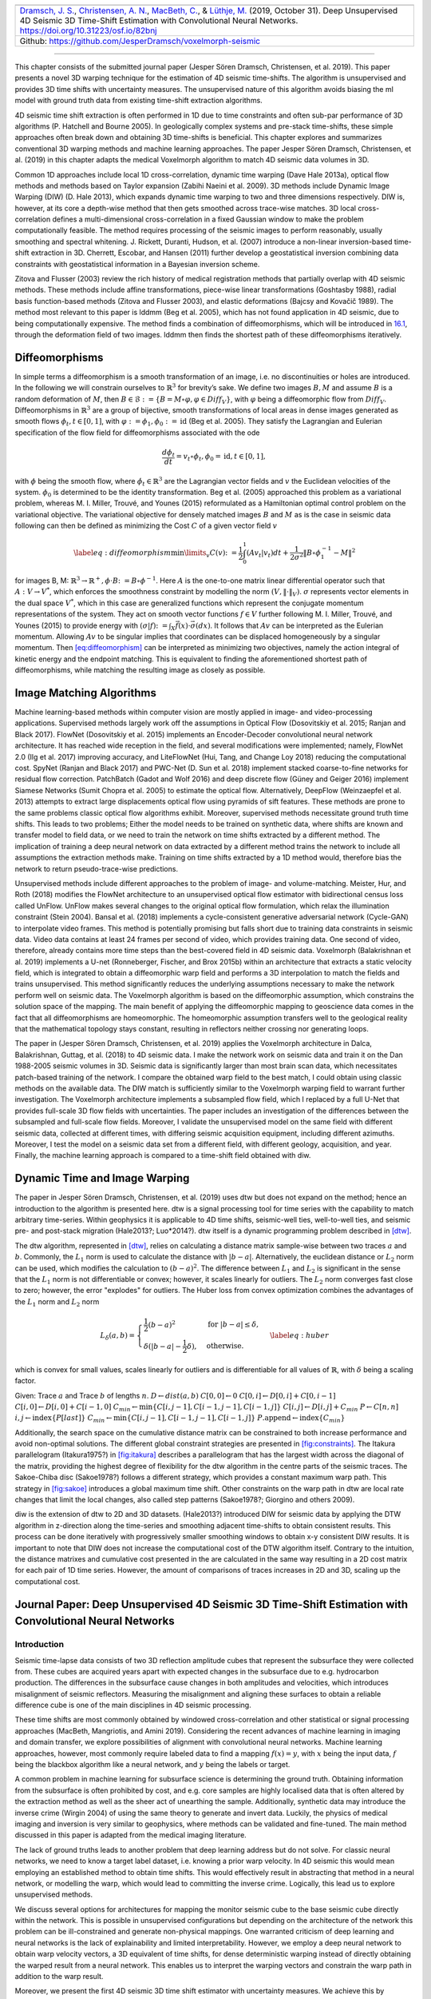 .. title: 3D Time Warping for 4D Data
.. slug: 3d-time-warping-for-4d-data
.. date: 2021-01-15 14:01:48 UTC
.. tags: 
.. category: 
.. link: 
.. description: 
.. type: text
.. has_math: yes
.. _sec:timeshift:


+-----------+-----------+------------------------------------------------+
| |image21| | |image22| | |image23|                                      |
+-----------+-----------+------------------------------------------------+
|   `Dramsch, J. S. <https://orcid.org/0000-0001-8273-905X>`__,          |
|   `Christensen, A. N. <https://orcid.org/0000-0002-3668-3128>`__,      |
|   `MacBeth, C. <https://orcid.org/0000-0001-8593-3456>`__, & `Lüthje,  |
|   M. <https://orcid.org/0000-0003-2715-1653>`__ (2019, October 31).    |
|   Deep Unsupervised 4D Seismic 3D Time-Shift Estimation with           |
|   Convolutional Neural Networks. https://doi.org/10.31223/osf.io/82bnj |
+------------------------------------------------------------------------+                         
| Github: https://github.com/JesperDramsch/voxelmorph-seismic            |
+------------------------------------------------------------------------+

-----------

This chapter consists of the submitted journal paper (Jesper Sören
Dramsch, Christensen, et al. 2019). This paper presents a novel 3D
warping technique for the estimation of 4D seismic time-shifts. The
algorithm is unsupervised and provides 3D time shifts with uncertainty
measures. The unsupervised nature of this algorithm avoids biasing the
ml model with ground truth data from existing time-shift extraction
algorithms.

4D seismic time shift extraction is often performed in 1D due to time
constraints and often sub-par performance of 3D algorithms (P. Hatchell
and Bourne 2005). In geologically complex systems and pre-stack
time-shifts, these simple approaches often break down and obtaining 3D
time-shifts is beneficial. This chapter explores and summarizes
conventional 3D warping methods and machine learning approaches. The
paper Jesper Sören Dramsch, Christensen, et al. (2019) in this chapter
adapts the medical Voxelmorph algorithm to match 4D seismic data volumes
in 3D.

Common 1D approaches include local 1D cross-correlation, dynamic time
warping (Dave Hale 2013a), optical flow methods and methods based on
Taylor expansion (Zabihi Naeini et al. 2009). 3D methods include Dynamic
Image Warping (DIW) (D. Hale 2013), which expands dynamic time warping
to two and three dimensions respectively. DIW is, however, at its core a
depth-wise method that then gets smoothed across trace-wise matches. 3D
local cross-correlation defines a multi-dimensional cross-correlation in
a fixed Gaussian window to make the problem computationally feasible.
The method requires processing of the seismic images to perform
reasonably, usually smoothing and spectral whitening. J. Rickett,
Duranti, Hudson, et al. (2007) introduce a non-linear inversion-based
time-shift extraction in 3D. Cherrett, Escobar, and Hansen (2011)
further develop a geostatistical inversion combining data constraints
with geostatistical information in a Bayesian inversion scheme.

Zitova and Flusser (2003) review the rich history of medical
registration methods that partially overlap with 4D seismic methods.
These methods include affine transformations, piece-wise linear
transformations (Goshtasby 1988), radial basis function-based methods
(Zitova and Flusser 2003), and elastic deformations (Bajcsy and Kovačič
1989). The method most relevant to this paper is lddmm (Beg et al.
2005), which has not found application in 4D seismic, due to being
computationally expensive. The method finds a combination of
diffeomorphisms, which will be introduced in
`16.1 <#sec:diffeomorphisms>`__, through the deformation field of two
images. lddmm then finds the shortest path of these diffeomorphisms
iteratively.

.. _sec:diffeomorphisms:

Diffeomorphisms
---------------

In simple terms a diffeomorphism is a smooth transformation of an image,
i.e. no discontinuities or holes are introduced. In the following we
will constrain ourselves to :math:`\mathbb{R}^3` for brevity’s sake. We
define two images :math:`B, M` and assume :math:`B` is a random
deformation of :math:`M`, then
:math:`B \in \mathcal {B} := \{ B=M \circ \varphi, \varphi \in {Diff}_V \}`,
with :math:`\varphi` being a diffeomorphic flow from :math:`{Diff}_V`.
Diffeomorphisms in :math:`\mathbb{R}^3` are a group of bijective, smooth
transformations of local areas in dense images generated as smooth flows
:math:`\phi_t, t \in [0,1]`, with
:math:`\varphi := \phi_1, \phi_0 := \text{id}` (Beg et al. 2005). They
satisfy the Lagrangian and Eulerian specification of the flow field for
diffeomorphisms associated with the ode

.. math:: \frac{d\phi_t}{dt} = v_t \circ \phi_t, \phi_0 = \text{id}, t \in [0, 1],

with :math:`\phi` being the smooth flow, where
:math:`\dot{\phi}_t \in \mathbb{R}^3` are the Lagrangian vector fields
and :math:`v` the Euclidean velocities of the system. :math:`\phi_0` is
determined to be the identity transformation. Beg et al. (2005)
approached this problem as a variational problem, whereas M. I. Miller,
Trouvé, and Younes (2015) reformulated as a Hamiltonian optimal control
problem on the variational objective. The variational objective for
densely matched images :math:`B` and :math:`M` as is the case in seismic
data following can then be defined as minimizing the Cost :math:`C` of a
given vector field :math:`v`

.. math::

   \label{eq:diffeomorphism}
       \min\limits_v C(v) \colon= \frac{1}{2} \int_0^1 (A v_t | v_t) dt + \frac{1}{2\sigma^2} \Vert B\circ \phi_1^{-1}-M\Vert^2

for images B, M:
:math:`\mathbb{R}^3 \rightarrow  \mathbb{R}^+, \phi\cdot B \colon=B\circ\phi^{-1}`.
Here :math:`A` is the one-to-one matrix linear differential operator
such that :math:`A: V \rightarrow V^*`, which enforces the smoothness
constraint by modelling the norm :math:`(V, \Vert\cdot\Vert_V)`.
:math:`\sigma` represents vector elements in the dual space :math:`V^*`,
which in this case are generalized functions which represent the
conjugate momentum representations of the system. They act on smooth
vector functions :math:`f \in V` further following M. I. Miller, Trouvé,
and Younes (2015) to provide energy with
:math:`(\sigma | f) \colon= \int_X\vec{f}(x)\cdot\vec{\sigma}(dx)`. It
follows that :math:`A v` can be interpreted as the Eulerian momentum.
Allowing :math:`A v` to be singular implies that coordinates can be
displaced homogeneously by a singular momentum. Then
`[eq:diffeomorphism] <#eq:diffeomorphism>`__ can be interpreted as
minimizing two objectives, namely the action integral of kinetic energy
and the endpoint matching. This is equivalent to finding the
aforementioned shortest path of diffeomorphisms, while matching the
resulting image as closely as possible.

Image Matching Algorithms
-------------------------

Machine learning-based methods within computer vision are mostly applied
in image- and video-processing applications. Supervised methods largely
work off the assumptions in Optical Flow (Dosovitskiy et al. 2015;
Ranjan and Black 2017). FlowNet (Dosovitskiy et al. 2015) implements an
Encoder-Decoder convolutional neural network architecture. It has reached wide reception in the
field, and several modifications were implemented; namely, FlowNet 2.0
(Ilg et al. 2017) improving accuracy, and LiteFlowNet (Hui, Tang, and
Change Loy 2018) reducing the computational cost. SpyNet (Ranjan and
Black 2017) and PWC-Net (D. Sun et al. 2018) implement stacked
coarse-to-fine networks for residual flow correction. PatchBatch (Gadot
and Wolf 2016) and deep discrete flow (Güney and Geiger 2016) implement
Siamese Networks (Sumit Chopra et al. 2005) to estimate the optical
flow. Alternatively, DeepFlow (Weinzaepfel et al. 2013) attempts to
extract large displacements optical flow using pyramids of sift
features. These methods are prone to the same problems classic optical
flow algorithms exhibit. Moreover, supervised methods necessitate ground
truth time shifts. This leads to two problems; Either the model needs to
be trained on synthetic data, where shifts are known and transfer model
to field data, or we need to train the network on time shifts extracted
by a different method. The implication of training a deep neural network
on data extracted by a different method trains the network to include
all assumptions the extraction methods make. Training on time shifts
extracted by a 1D method would, therefore bias the network to return
pseudo-trace-wise predictions.

Unsupervised methods include different approaches to the problem of
image- and volume-matching. Meister, Hur, and Roth (2018) modifies the
FlowNet architecture to an unsupervised optical flow estimator with
bidirectional census loss called UnFlow. UnFlow makes several changes to
the original optical flow formulation, which relax the illumination
constraint (Stein 2004). Bansal et al. (2018) implements a
cycle-consistent generative adversarial network (Cycle-GAN) to
interpolate video frames. This method is potentially promising but falls
short due to training data constraints in seismic data. Video data
contains at least 24 frames per second of video, which provides training
data. One second of video, therefore, already contains more time steps
than the best-covered field in 4D seismic data. Voxelmorph (Balakrishnan
et al. 2019) implements a U-net (Ronneberger, Fischer, and Brox 2015b)
within an architecture that extracts a static velocity field, which is
integrated to obtain a diffeomorphic warp field and performs a 3D
interpolation to match the fields and trains unsupervised. This method
significantly reduces the underlying assumptions necessary to make the
network perform well on seismic data. The Voxelmorph algorithm is based
on the diffeomorphic assumption, which constrains the solution space of
the mapping. The main benefit of applying the diffeomorphic mapping to
geoscience data comes in the fact that all diffeomorphisms are
homeomorphic. The homeomorphic assumption transfers well to the
geological reality that the mathematical topology stays constant,
resulting in reflectors neither crossing nor generating loops.

The paper in (Jesper Sören Dramsch, Christensen, et al. 2019) applies
the Voxelmorph architecture in Dalca, Balakrishnan, Guttag, et al.
(2018) to 4D seismic data. I make the network work on seismic data and
train it on the Dan 1988-2005 seismic volumes in 3D. Seismic data is
significantly larger than most brain scan data, which necessitates
patch-based training of the network. I compare the obtained warp field
to the best match, I could obtain using classic methods on the available
data. The DIW match is sufficiently similar to the Voxelmorph warping
field to warrant further investigation. The Voxelmorph architecture
implements a subsampled flow field, which I replaced by a full U-Net
that provides full-scale 3D flow fields with uncertainties. The paper
includes an investigation of the differences between the subsampled and
full-scale flow fields. Moreover, I validate the unsupervised model on
the same field with different seismic data, collected at different
times, with differing seismic acquisition equipment, including different
azimuths. Moreover, I test the model on a seismic data set from a
different field, with different geology, acquisition, and year. Finally,
the machine learning approach is compared to a time-shift field obtained with diw.

Dynamic Time and Image Warping
------------------------------

The paper in Jesper Sören Dramsch, Christensen, et al. (2019) uses dtw
but does not expand on the method; hence an introduction to the
algorithm is presented here. dtw is a signal processing tool for time
series with the capability to match arbitrary time-series. Within
geophysics it is applicable to 4D time shifts, seismic-well ties,
well-to-well ties, and seismic pre- and post-stack migration (Hale2013?;
Luo*2014?). dtw itself is a dynamic programming problem described in
`[dtw] <#dtw>`__.

 

The dtw algorithm, represented in `[dtw] <#dtw>`__, relies on
calculating a distance matrix sample-wise between two traces :math:`a`
and :math:`b`. Commonly, the :math:`L_1` norm is used to calculate the
distance with :math:`|b-a|`. Alternatively, the euclidean distance or
:math:`L_2` norm can be used, which modifies the calculation to
:math:`(b-a)^2`. The difference between :math:`L_1` and :math:`L_2` is
significant in the sense that the :math:`L_1` norm is not differentiable
or convex; however, it scales linearly for outliers. The :math:`L_2`
norm converges fast close to zero; however, the error "explodes" for
outliers. The Huber loss from convex optimization combines the
advantages of the :math:`L_1` norm and :math:`L_2` norm

.. math::

   L_\delta (a, b) = 
   \begin{cases}
    \frac{1}{2} (b-a)^2 & \text{for } |b-a| \le \delta, \\
    \delta (|b-a| - \frac{1}{2} \delta), & \text{otherwise.}
   \end{cases}
   \label{eq:huber}

which is convex for small values, scales linearly for outliers and is
differentiable for all values of :math:`\mathbb{R}`, with :math:`\delta`
being a scaling factor.

Given: Trace :math:`a` and Trace :math:`b` of lengths :math:`n`.
:math:`D \gets dist(a,b)` :math:`C[0,0] \gets 0`
:math:`C[0,i] \gets D[0,i] + C[0,i-1]`
:math:`C[i,0] \gets D[i,0] + C[i-1,0]`
:math:`C_{min} \gets \textbf{min} \{C[i,j-1], C[i-1,j-1], C[i-1,j]\}`
:math:`C[i,j] \gets D[i,j] + C_{min}` :math:`P \gets C[n,n]`
:math:`i, j \gets \textbf{index} \{ P[last] \}`
:math:`C_{min} \gets \textbf{min} \{C[i,j-1], C[i-1,j-1], C[i-1,j]\}`
:math:`P.\textbf{append} \gets \textbf{index} \{ C_{min} \}`

Additionally, the search space on the cumulative distance matrix can be
constrained to both increase performance and avoid non-optimal
solutions. The different global constraint strategies are presented in
`[fig:constraints] <#fig:constraints>`__. The Itakura parallelogram
(Itakura1975?) in `[fig:itakura] <#fig:itakura>`__ describes a
parallelogram that has the largest width across the diagonal of the
matrix, providing the highest degree of flexibility for the dtw
algorithm in the centre parts of the seismic traces. The Sakoe-Chiba
disc (Sakoe1978?) follows a different strategy, which provides a
constant maximum warp path. This strategy in
`[fig:sakoe] <#fig:sakoe>`__ introduces a global maximum time shift.
Other constraints on the warp path in dtw are local rate changes that
limit the local changes, also called step patterns (Sakoe1978?; Giorgino
and others 2009).

diw is the extension of dtw to 2D and 3D datasets. (Hale2013?)
introduced DIW for seismic data by applying the DTW algorithm in
z-direction along the time-series and smoothing adjacent time-shifts to
obtain consistent results. This process can be done iteratively with
progressively smaller smoothing windows to obtain x-y consistent DIW
results. It is important to note that DIW does not increase the
computational cost of the DTW algorithm itself. Contrary to the
intuition, the distance matrixes and cumulative cost presented in the
are calculated in the same way resulting in a 2D cost matrix for each
pair of 1D time series. However, the amount of comparisons of traces
increases in 2D and 3D, scaling up the computational cost.

Journal Paper: Deep Unsupervised 4D Seismic 3D Time-Shift Estimation with Convolutional Neural Networks
-------------------------------------------------------------------------------------------------------

.. _introduction-5:

Introduction
~~~~~~~~~~~~

Seismic time-lapse data consists of two 3D reflection amplitude cubes
that represent the subsurface they were collected from. These cubes are
acquired years apart with expected changes in the subsurface due to
e.g. hydrocarbon production. The differences in the subsurface cause
changes in both amplitudes and velocities, which introduces misalignment
of seismic reflectors. Measuring the misalignment and aligning these
surfaces to obtain a reliable difference cube is one of the main
disciplines in 4D seismic processing.

These time shifts are most commonly obtained by windowed
cross-correlation and other statistical or signal processing approaches
(MacBeth, Mangriotis, and Amini 2019). Considering the recent advances
of machine learning in imaging and domain transfer, we explore
possibilities of alignment with convolutional neural networks. Machine
learning approaches, however, most commonly require labeled data to find
a mapping :math:`f(x) = y`, with :math:`x` being the input data,
:math:`f` being the blackbox algorithm like a neural network, and
:math:`y` being the labels or target.

A common problem in machine learning for subsurface science is
determining the ground truth. Obtaining information from the subsurface
is often prohibited by cost, and e.g. core samples are highly localised
data that is often altered by the extraction method as well as the sheer
act of unearthing the sample. Additionally, synthetic data may introduce
the inverse crime (Wirgin 2004) of using the same theory to generate and
invert data. Luckily, the physics of medical imaging and inversion is
very similar to geophysics, where methods can be validated and
fine-tuned. The main method discussed in this paper is adapted from the
medical imaging literature.

The lack of ground truths leads to another problem that deep learning
address but do not solve. For classic neural networks, we need to know a
target label dataset, i.e. knowing a prior warp velocity. In 4D seismic
this would mean employing an established method to obtain time shifts.
This would effectively result in abstracting that method in a neural
network, or modelling the warp, which would lead to committing the
inverse crime. Logically, this lead us to explore unsupervised methods.

We discuss several options for architectures for mapping the monitor
seismic cube to the base seismic cube directly within the network. This
is possible in unsupervised configurations but depending on the
architecture of the network this problem can be ill-constrained and
generate non-physical mappings. One warranted criticism of deep learning
and neural networks is the lack of explainability and limited
interpretability. However, we employ a deep neural network to obtain
warp velocity vectors, a 3D equivalent of time shifts, for dense
deterministic warping instead of directly obtaining the warped result
from a neural network. This enables us to interpret the warping vectors
and constrain the warp path in addition to the warp result.

Moreover, we present the first 4D seismic 3D time shift estimator with
uncertainty measures. We achieve this by implementing a variational
layer that samples from a Gaussian with the reparametrization trick
(Durk P. Kingma, Salimans, and Welling 2015). Therefore, we can
counteract some of the influence of noise on the performance of the
network.

Theory
~~~~~~

Extracting time shifts from 4D seismic data is most commonly done
trace-wise (1D), which limits the problem to depth. This provides
sufficient results for simple problems. However, geologically complex
systems and pre-stack time shifts benefit from obtaining 3D time-shifts.
We discuss classical 3D time-shift extraction methods, we then go on to
discuss relevant deep learning methods. These methods extract
time-shifts with different constraints which we explore. For brevity we
present the results of the best method to date, developed for the
medical domain: VoxelMorph (Balakrishnan et al. 2019).

The goal of both conventional and machine learning methods is to obtain
a warp velocity field :math:`\textbf{u}(x,y,z)` that ideally aligns two
3D cubes :math:`B` and :math:`M` within given constraints. That means a
sample :math:`m[x,y,z]` will be aligned by adjusting
:math:`m[x+u_x,y+u_y,z+u_z]`. In image processing this is considered
"dense alignment" or "dense warping", hence we need a dense vector field
to align each sample in the base and the monitor cube. Generally,
:math:`\textbf{u}(x,y,z) \in \mathbb{R}^3`, which implies interpolation
to obtain the warped result.

Conventional Methods
^^^^^^^^^^^^^^^^^^^^

Most conventional methods in 4D seismic warping focus on 1D methods (P.
Hatchell and Bourne 2005), which include local 1D cross-correlation,
dynamic time warping (Dave Hale 2013a), optical flow methods and methods
based on Taylor expansion (Zabihi Naeini et al. 2009). We do not cover
these methods in detail, but focus on the limited applications of 3D
methods in 4D seismic warping.

Local 3D Cross Correlation
''''''''''''''''''''''''''

Hall et al (S. A. Hall et al. 2005) introduced local 3D
cross-correlation as a method for surface-based image alignment. The
horizon-based nodal cross-correlation results were then linearly
interpolated to full cubes. Hale et al (Dave Hale 2006) extended this
method to full seismic cubes by calculating the multi-dimensional
cross-correlation windowed by a Gaussian with a specified radius. The
correlation results are normalized to avoid spurious correlations by
amplitude fluctuations and high-amplitude events. Subsequently the
cross-correlation result is searched for peaks using the following
triple sum:

.. math:: c[u_x,u_y,u_z] = \sum^\infty_{x,y,z = -\infty}  b[x, y, z] \cdot m[x + u_x, y + u_y, z + u_z],

with :math:`c` being the cross-correlation lag. The computational
complexity of this method is :math:`\mathcal{O}(N_s \times N_l)` with
:math:`N_s` being the total number of samples and :math:`N_l` being the
total number of lags.

Stabilization of the results of 3D cross-correlation is obtained by
applying spectral whitening of the signals and smoothing the images with
a Gaussian filter without increasing the computational complexity
despite the windowing function (Dave Hale 2006).

Inversion-based methods
'''''''''''''''''''''''

Rickett et al (J. Rickett, Duranti, Hudson, et al. 2007) describe a
non-linear inversion approach, with the objective function being

.. math:: \mathbb{E} = | \textbf{d} - f(\textbf{m})|^2 + | \nabla_x(\textbf{m)}|^2 + | \nabla_y(\textbf{m)}|^2 + | \nabla_z^2(\textbf{m)}|^2

with **m** being the model vector, **d** being the data vector. The
non-linear inversion is constrained by applying the first-derivative to
the spatial dimensions z, y and Laplacian in z to obtain a smooth
solution. Cherrett et al(Cherrett, Escobar, and Hansen 2011) implement a
geostatistical joint inversion that uses the geostatistical information
combined with data constraints as a prior in a Bayesian inversion
scheme.

.. math:: P(x | geostats, data) \propto \exp\left( - ( \mathbf{x} - \boldsymbol{\mu})^\text{T}  \mathbf{C}^{-1} (\mathbf{x} - \boldsymbol{\mu}) / 2  \right)

with :math:`\mathbf{C}` being the posterior covariance matrix,
:math:`\mathbf{x}` the sample mean vector and :math:`\boldsymbol{\mu}`
being the posterior mean vector.

Medical Imaging
'''''''''''''''

According to (Zitova and Flusser 2003), the rich history of medical
image registration consists of four main steps, being feature detection,
feature matching, transform model estimation, and image resampling and
transformation. Within the scope of this paper, transform model
estimation is the main interest, which defines a mapping function from
the base image to the moving image. The transformation models fall into
several general categories. Global Mapping Models define a global
transformation of the entire image, which is unsuitable to this
application of 4D seismic. Local mapping models have been shown to
outperform global methods (Zitova and Flusser 2003) and include
piecewise mappings and weighted least squares (Goshtasby 1988).
Alternatively, transforming the moving image through radial basis
functions and matching a globally linear model matches images with
significant local distortion (Zitova and Flusser 2003). Finally, elastic
matching presents a non-rigid registration method (Bajcsy and Kovačič
1989) that finds an optimal matching between images according to
intensity values and boundary conditions such as smoothness and
stiffness of the matching vectors (Klein et al. 2009). Diffeomorphic
mapping is not explicitly outlined in (Zitova and Flusser 2003), but
particularly relevant to this paper. In (G. E. Christensen, Rabbitt, and
Miller 1994) large deformation flows were put forth that greedily find a
parth through diffeomorphic transformations. Diffeomorphisms have gained
great attention in the medical field, particularly with large
deformation diffeomorphic metric mapping (LDDMM) (Beg et al. 2005). This
method iteratively finds the shortest path through small diffeomorphisms
and is computationally expensive, which is a possible explanation that
they have not found greater use in geophysics, due to larger datasets.

Machine Learning Methods
^^^^^^^^^^^^^^^^^^^^^^^^

The machine learning methods discussed in this section are imaging
based, and therefore rely on recent advances of convolutional neural
networks (CNN) in deep learning. We discuss different approaches that
include supervised and unsupervised / self-supervised methods. These
methods are all based on convolutional neural networks (CNNs).

.. figure:: ../images/real.png
  :alt: Schematic convolutional neural network. The input layer
   (yellow) is convolved with a :math:`3\times3` filter that results in
   a spatially subsampled subsequent layer that contains the filter
   responses. This second layer is again convolved with a
   :math:`3\times3` filter to obtain the next layer. Subsampling is
   achieved by strided convolutions or pooling.
  :name: 3d:fig:cnn

  Schematic convolutional neural network. The input layer (yellow) is
  convolved with a :math:`3\times3` filter that results in a spatially
  subsampled subsequent layer that contains the filter responses. This
  second layer is again convolved with a :math:`3\times3` filter to
  obtain the next layer. Subsampling is achieved by strided
  convolutions or pooling.

CNNs are a type of neural network that is particularly suited to imaging
approaches. They learn arbitrary data-dependent filters that are
optimized based on the chosen objective via gradient descent. These
filters can operate on real images, medical images, or seismic data
alike. The convolutional filter benefits from weight sharing, making the
operation efficient and particularly suited to GPUs or specialized
hardware. In Figure `16.1 <#3d:fig:cnn>`__ we show a schematic image,
that is convolved with moving 3x3 filters repeatedly to obtain a
spatially downsampled representation. These convolutional layers in
neural networks can be arranged in different architectures that we
explore in the following analysis of prior methods in image alignment.

Supervised convolutional neural networks
'''''''''''''''

Supervised end-to-end convolutional neural networks rely on reliable ground truth, including the
time shifts being available. Training a supervised machine learning
system requires both a data vector :math:`x` and a target vector
:math:`y` to train the blackbox system :math:`f(x) \Rightarrow y`. This
means that we have to provide extracted time-shifts from other methods,
which implicitly introduce assumptions from that method into the
supervised model. Alternatively, expensive synthetic models would be
required.

The supervised methods are largely based on Optical Flow methods
(Dosovitskiy et al. 2015; Ranjan and Black 2017). The FlowNet
(Dosovitskiy et al. 2015) architecture is based on an Encoder-Decoder
CNN architecture. Particularly, FlowNet has reached wide reception and
several modifications were implemented, namely FlowNet 2.0 (Ilg et al.
2017) improving accuracy, and LiteFlowNet (Hui, Tang, and Change Loy
2018) reducing computational cost. SpyNet (Ranjan and Black 2017) and
PWC-Net (D. Sun et al. 2018) implement stacked coarse-to-fine networks
for residual flow correction. PatchBatch (Gadot and Wolf 2016) and deep
discrete flow (Güney and Geiger 2016) implement Siamese Networks (Sumit
Chopra et al. 2005) to estimate optical flow. Alternatively, DeepFlow
(Weinzaepfel et al. 2013) attempts to extract large displacements
optical flow using pyramids of SIFT features. These methods introduce
varying types of network architectures, optimizations, and losses that
attempt to solve the optical flow problem in computer vision.

Unsupervised convolutional neural networks
'''''''''''''''''

Unsupervised or self-supervised convolutional neural networks only rely on the data, relaxing the
necessity for ground truth time shifts. In (Meister, Hur, and Roth 2018)
the FlowNet architecture is reformulated into an unsupervised optical
flow estimator with bidirectional census loss called UnFlow. The UnFlow
network relies on the smooth estimation of the forward and backward
loss, then adds a consistency loss between the forward and backward loss
and finally warps the monitor to the base image to obtain the final data
loss. Optical flow has historically underperformed on seismic data, due
to both smoothness and illumination constraints. However, UnFlow
replaces the commonly used illumination loss by a ternary census loss
(Zabih and Woodfill 1994) with the :math:`\epsilon`-modification by
(Stein 2004). While this bears possible promise for seismic data, UnFlow
implements 2D losses as opposed to a 3D implementation that we focus on.

Cycle-consistent Generative Adversarial Networks
''''''''''''''''''''''''''''''''''''''''''''''''

Cycle-GANs are a unsupervised implementation of Generative Adversarial
Networks that are known for domain adaptation (J.-Y. Zhu et al. 2017).
These implement two GAN networks that perform a forward and backward
operation that implements a cycle-consistent loss in addition to the GAN
loss. The warping problem can be reformulated as a domain adaptation
problem. This implements two Generator networks :math:`F` and :math:`G`
and the according discriminators :math:`D_X` and :math:`D_Y`. These
perform a mapping :math:`G: X \rightarrow Y` and
:math:`F: Y \rightarrow X`, trained via the GAN discrimination. The
cycle-consistency implements
:math:`x \rightarrow G(x) \rightarrow F(G(x)) \approx x` with the
backwards cycle-consistency being
:math:`y \rightarrow F(y) \rightarrow G(F(y)) \approx y`.

Cycle-GANs such as pix2pix (Isola et al. 2017) separate image data into
a content vector and a texture vector, which could bear promise in the
seismic domain, adapting a wavelet vector and an interval vector (Lukas
Mosser, Kimman, Dramsch, Purves, De la Fuente Briceño, et al. 2018).
However, the confounding of imaging effects, changing underlying
geology, changing acquisition, etc makes the separation non-unique.
Moreover, extracting the time shift information and conditioning in the
GAN is a very complex problem. The Recycle-GAN (Bansal et al. 2018)
addresses temporal continuity in videos, this is however hard to
transfer to seismic data, considering the low number of time-steps in a
4D seismic survey as opposed to videos. Furthermore, the lack of
interpretability of GANs at the point of writing, prohibits GANs from
replacing many physics-based approaches, like the extraction of
time-shifts.

.. _method-2:

Method
~~~~~~

.. image:: figures/Voxelmorph_Full.png
   :alt: image

The Voxelmorph (Balakrishnan et al. 2019) implements a U-net
(Ronneberger, Fischer, and Brox 2015b) architecture to obtain a dense
warp velocity field and subsequently warps the monitor volume to match
the base volume. This minimizes assumptions that have to be satisfied
for applying optical flow-based methods. Additionally, the Voxelmorph
architecture was specifically developed on medical data. Here we use an
advancement of Voxelmorph that includes a variational layer, which
introduced uncertainty to the static velocity estimation, developed in
(Dalca, Balakrishnan, Guttag, et al. 2018). Medical data often has fewer
samples, like seismic data, as opposed to popular video datasets, which
FlowNet and derivative architectures are geared towards application of
popular video datasets. A U-net architecture is particularly suited for
segmentation tasks and transformations with smaller than usual amounts
of data, considering it was introduced on a small biomedical dataset.
The short-cut concatenation between the input and output layers
stabilizes training and avoids the vanishing gradient problem. It is
particularly suited to stable training in this image matching
architecture. In Figure `[3d:fig:voxelmorph] <#3d:fig:voxelmorph>`__ the
U-Net is the left-most stack of layers, aranged in an hourglass
architecture with shortcuts. These feed into a variational layer
:math:`\mathcal{N(\mu,\sigma)}`, the variational layer is sampled with
the reparametrization trick, due to the sampler not being differentiable
(Durk P. Kingma, Salimans, and Welling 2015). The resulting differential
flow is integrated using the VecInt layer, which uses Scaling and
Squaring (Higham 2005). Subsequently, the data is passed into a spatial
transformation layer. This layer transforms the monitor cube according
to the warp velocity field obtained from the integrated sampler. The
result is used to calculate the data loss between the warped image and
the base cube.

More formally, we define two 3D images :math:`\bm{b, m}` being the base
and monitor seismic respectively. We try to find a deformation field
:math:`\phi` parameterized by the latent variable :math:`z` such that
:math:`\phi_z: \mathbb{R}^3 \rightarrow \mathbb{R}^3`. The deformation
field itself is defined by this ordinary differential equation (ODE)
according to (Balakrishnan et al. 2019):

.. math:: \frac{\partial\phi^{(t)}}{\partial t} = v(\phi^{(t)}),

where :math:`t` is time, :math:`v` is the stationary velocity and the
following holds true :math:`\phi^{(0)} = \bm{I}`. The integration of
:math:`v` over :math:`t=[0,1]` provides :math:`\phi^{(1)}`. This
integration represents and implements the one-parameter diffeomorphism
in this network architecture. The variational Voxelmorph formulation
assumes an approximate posterior probability
:math:`q_\psi(z|\bm{b};\bm{m})`, with :math:`\psi` representing the
parameterization. This posterior is modeled as a multivariate normal
distribution with the covariance :math:`\Sigma_{z|m,b}` being diagonal:

.. math:: q_\psi(z|\bm{b};\bm{m}) = \mathcal{N}(z,\bm{\mu}_{z|m,b}, \Sigma_{z|m,b}),

the effects of this assumption are explored in (Dalca, Balakrishnan,
Guttag, et al. 2018).

The approximate posterior probability :math:`q_\psi` is used to obtain
the variational lower bound of the model evidence by minimizing the
Kullback-Leibler (KL) divergence with :math:`p(z|\bm{b};\bm{m})` being
the intractable posterior probability. Following the full derivation in
(Dalca, Balakrishnan, Guttag, et al. 2018), considering the sampling of
:math:`z_k \sim q_\psi(z|\bm{b},\bm{m})` for each image pair
:math:`(\bm{b},\bm{m})`, we compute :math:`\bm{m}\circ\phi_{z_k}` the
warped image we obtain the loss:

.. math::

   \begin{split}
       \mathcal{L}(\psi; \bm{b}, \bm{m}) & = - \mathbf{E}_q [\log p(\bm{b}|z;\bm{m})] \\
       & \hspace{4mm} + \mathbf{KL} [q_\psi(z|\bm{b};\bm{m}) || p_\psi(z|\bm{b};\bm{m})]\\
       & \hspace{4mm} + \text{const}\\
       & = \frac{1}{2\sigma^2K} \sum_k || \bm{b} - \bm{m} \circ \phi_{z_k} ||^2 \\
       & \hspace{4mm} + \frac{1}{2} [\mathbf{tr}(\lambda\bm{D}\Sigma_{z|x;y}) - \log \Sigma_{z|x;y}) \\
       & \hspace{12mm} + \bm{\mu}^T_{z|m,b}\bm{\Lambda}_z\bm{\mu}_{z|m,b}] + \text{const},
   \end{split}

where :math:`\Lambda_z` is a precision matrix, enforcing smoothness by
the relationship :math:`\Sigma_z^{-1} = \Lambda_z = \lambda \bm{L}`,
:math:`\lambda` controlling the scale of the velocity field.
Furthermore, following (Dalca, Balakrishnan, Guttag, et al. 2018)
:math:`\bm{L} = \bm{D} - \bm{A}` is the Laplacian of a neighbourhood
graph over the voxel grid, where :math:`\bm{D}` is the graph degree
matrix, and :math:`A` defining the voxel neighbourhood. :math:`K`
signifies the number of samples. We can express :math:`\bm{\mu}_{z|m,b}`
and :math:`\Sigma_{z|m,b}` as variational layers in a neural network and
sample from the distributions of these layers. Given the diagonal
constraint on :math:`\Sigma`, we define the variational layer as the
according standard deviation :math:`\sigma` of the corresponding
dimension. Therefore, we sample
:math:`\mathcal{X} \sim \mathcal{N}(\mu, \sigma^2)` using the
reparameterization trick first implemented in variational auto-encoders
(Diederik P. Kingma and Welling 2013). The reparameterization trick
defines a differentiable estimator for the variational lower bound,
replacing the stoachastic, non-differentiable and therefore untrainable,
sampler.

Defining the architecture and losses as presented in (Dalca,
Balakrishnan, Guttag, et al. 2018), ensures several benefits. The
registration of two images is domain-agnostic, which enables us to apply
the medical algorithm to seismic data. The warp field is diffeomorphic,
which ensures physically viable, topology-preserving warp velocity
fields. Moreover, this method implements a variational formulation based
on the covariance of the flow field. 3D warping with uncertainty measure
has not been used in seismic data before.

The network is implemented using Tensorflow (Abadi et al. 2015a) and
Keras (Chollet and others 2015a). Our implementation is based on the
original code in the Voxelmorph package (Dalca, Balakrishnan, Fischl, et
al. 2018).

Experimental Results and Discussion
~~~~~~~~~~~~~~~~~~~~~~~~~~~~~~~~~~~

Experimental Setup
^^^^^^^^^^^^^^^^^^

The experimental setup for this paper is based on a variation of the
modified Voxelmorph (Balakrishnan et al. 2019) formulation. We extended
the network to accept patches of data, because our seismic cubes are
generally larger than the medical brain scans and therefore exceed the
memory limits of our GPUs. Moreover, Voxelmorph in its original
formulation provides sub-sampled flow fields, this is due to
computational constraints. We decided to modify the network to provide
full-scale flow fields, despite the computational cost. This enables
direct interpretation of the warp field, which is common in 4D seismic
analysis. However, we do provide an analysis in
Section `16.4.4.2.4 <#sec:subsample>`__ of the sub-sampled flow-field
interpolated to full scale, in the way it would be passed to the Spatial
Transformer layer.

The code is made available in (Jesper Soeren Dramsch 2020c). The model
is trained with the Adam optimizer (Diederik P. Kingma and Ba 2014) with
a learning rate of :math:`0.001` and weight decays :math:`\beta_1 = 0.9`
and :math:`beta_2 = 0.999`. We train the model for 350 epochs to account
for experimentation and time. We set the regularization parameter
:math:`\lambda = 10` and the image noise parameter :math:`\sigma = 0.02`
in accordance with the authors of (Dalca, Balakrishnan, Guttag, et al.
2018). We adjust the batch-size to the maximum on our architecture,
which was 16 and purely manually tuned to the maximum possible. The KL
divergence and MSE loss are unweighted in the total loss.

The network definition for the subsampled flow field differs from the
definition in Figure `[3d:fig:voxelmorph] <#3d:fig:voxelmorph>`__ that
the last upsampling and convolution layer in the Unet, including the
skip connection, right before the variational layers
:math:`(\mu, \sigma)` is omitted. That leaves the flow field at a
subsampled map by a factor of two. Computationally, this lowers the cost
on the Integration operation before resampling for the Spatial
Transformer.

.. figure:: ../images/miccai_loss.png
  :alt: Training Losses over time with the KL-divergence at the
   sampling layer, the data loss calculated by MSE, and the combined
   total loss.
  :name: 3d:fig:loss

  Training Losses over time with the KL-divergence at the sampling layer, the data loss calculated by MSE, and the combined total loss.

The data situation for this experiment is special in the sense that the
method is self-supervised. We therefore do not provide a validation
dataset during training. The data are 6 surveys from the North Sea. Main
field from years 1088, 2005 A, 2005 B, and 2012. Further we compare to a
different field 1903 and 2005 with different geology, acquisition
geometry and acquisition parameters. While we would be content with the
method working on the field data (years 1988 and 2005 Survey A) by
itself, we do validate the results on separate data from the same field
which was acquired with different acquisition parameters and at
different times (years 2005 Survey B and 2012). Moreover, we test the
data on seismic data from an adjacent field that was acquired
independently (years 1993 and 2005). All data is presented with a
relative coordinate system due to confidentiality, where 0 s on the
y-axis does not represent the actual onset of the recording. The field
geology and therefore seismic responses are very different. Due to lack
of availability we do not test the trained network on land data or data
from different parts of the world. Considering, that the training set is
one 4D seismic monitor-base pair, a more robust network would emerge
from training on a variety of different seismic volumes.

Figure `16.2 <#3d:fig:loss>`__ shows the training losses of the batch
training. Within a few epochs the network converges strongly, however
within 10 epochs the KL divergence increases slightly over the training.
The data loss, optimizing the warping result decreases over the training
period. An increase of the KL divergence is acceptable as long as the
total loss decreases, which indicates better matching of the volumes. In
case the KL divergence would increase vastly, it would violate the base
assumption that the static velocity can be approximated by Gaussians and
requires re-evaluation.

Results and Discussion
^^^^^^^^^^^^^^^^^^^^^^

|    
|    

|    
|    

The network presented generates warp fields in three dimensions as well
as uncertainty measures. We present results for three cases in
Figure `[3d:fig:a_cross] <#3d:fig:a_cross>`__,
`[3d:fig:d_inli] <#3d:fig:d_inli>`__, and
`[3d:fig:hfd_inli] <#3d:fig:hfd_inli>`__ with the corresponding warp
fieds and uncertainties in
Figure `[3d:fig:a_cross_warp] <#3d:fig:a_cross_warp>`__,
`[3d:fig:d_inli_warp] <#3d:fig:d_inli_warp>`__, and
`[3d:fig:hfd_inli_warp] <#3d:fig:hfd_inli_warp>`__. In
Figure `[3d:fig:a_cross] <#3d:fig:a_cross>`__ we show the results on the
data, which the unsupervised method was trained on. Obtaining a warp
field on the data itself is a good result, however, we additionally
explore the generalizability of the method. Considering the network is
trained to find an optimum warp field for the data it was originally
trained on, we go on to test the network on data from the same field,
that was recorded with significantly different acquisition parameters in
Figure `[3d:fig:d_inli] <#3d:fig:d_inli>`__. These results test the
networks generalizability on co-located data, therefore not expecting
vastly differing seismic responses from the subsurface itself. The are
imaging differences and differences in equipment in addition to the 4D
difference however. In Figure `[3d:fig:hfd_inli] <#3d:fig:hfd_inli>`__
we use the network on unseen data from a different field. The geometry
of the field, as well as the acquisition parameters are different,
making generalization a challenge.

In Figure `[3d:fig:a_cross] <#3d:fig:a_cross>`__ we collect six 2D
panels from the 3D warping operation. In
Figure `[3d:fig:a_cross] <#3d:fig:a_cross>`__ and
Figure `[3d:fig:a_cross] <#3d:fig:a_cross>`__ we show the unaltered base
and monitor respectively. The difference between the unaltered cubes is
shown in Figure `[3d:fig:a_cross] <#3d:fig:a_cross>`__. In
Figure `[3d:fig:a_cross] <#3d:fig:a_cross>`__ we show the warped result
by applying the z-warp field in
Figure `[3d:fig:a_cross] <#3d:fig:a_cross>`__, as well as the warp
fields in (x,y) direction fully displayed in
Figure `[3d:fig:a_cross_warp] <#3d:fig:a_cross_warp>`__ including their
respective uncertainties. The difference of the warped result in
Figure `[3d:fig:a_cross] <#3d:fig:a_cross>`__ is calculated from the
matched monitor in Figure `[3d:fig:a_cross] <#3d:fig:a_cross>`__ and the
base in Figure `[3d:fig:a_cross] <#3d:fig:a_cross>`__.

It is apparent that the matched monitor significantly reduced noise by
mis-aligned reflections. In Table `16.1 <#tab:results>`__ we present the
numeric results. These were computed on the 3D cube for an accurate
representation. We present the root mean square (RMS) and mean absolute
error (MAE) and the according difference between Monitor and Matched
Difference results. We present RMS and MAE to make the values comparable
in magnitude as opposed the mean squared error (MSE). We present both
values, because the RMS value is more sensitive to large values, while
MAE scales the error linearly therefore not masking low amplitude
mis-alignments. Both measurements show a reduction on the train data to
50% or below. The test on both the validation data on the same field and
the test data on another field show a similar reduction, while the
absolute error differs in a stable manner.

.. container::
   :name: tab:results

   .. table:: Quantitative Evaluation of Results. RMS and MAE calculated against respective base data. Training recall, Test A - Same field, different acquisition, Test B - different field, different acquisition 
   
      ======== ======= ======= ===== ======= ======= =====
      Run      Monitor Matched Ratio Monitor Matched Ratio
               RMS     RMS     %     MAE     MAE     %
      Baseline 0.1047  0.0718  68.6  0.0744  0.0512  68.7
      Train    0.1047  0.0525  50.1  0.0744  0.0348  46.7
      Test A   0.0381  0.0237  62.2  0.0291  0.0172  59.1
      Test B   0.0583  0.0361  62.0  0.0451  0.0254  56.4
      ======== ======= ======= ===== ======= ======= =====

In Figure `[3d:fig:a_cross_warp] <#3d:fig:a_cross_warp>`__ we present
the three dimensional warp field to accompany the results in
Figure `[3d:fig:a_cross] <#3d:fig:a_cross>`__.
Figure `[3d:fig:a_cross_warp] <#3d:fig:a_cross_warp>`__, `[3d:fig:a_cross_warp] <#3d:fig:a_cross_warp>`__, and `[3d:fig:a_cross_warp] <#3d:fig:a_cross_warp>`__
show the warp field in x, y, and z-direction. The z-direction is
generally referred to as time shifts in 4D seismic.
Figure `[3d:fig:a_cross_warp] <#3d:fig:a_cross_warp>`__, `[3d:fig:a_cross_warp] <#3d:fig:a_cross_warp>`__, and `[3d:fig:a_cross_warp] <#3d:fig:a_cross_warp>`__
contain the corresponding uncertainties in x, y, and z-direction
obtained from the network.

.. _sec:recall:

Recall to Training Data
'''''''''''''''''''''''

In Figure `[3d:fig:a_cross] <#3d:fig:a_cross>`__ we evaluate the results
of the self-supervised method on the training data itself. The main
focus is on the main reflector in the center of the panels. The
difference in Figure `[3d:fig:a_cross] <#3d:fig:a_cross>`__ shows that
the packet of reflectors marked reservoir in the monitor is out of
alignment, causing a large difference, which is corrected for in
Figure `[3d:fig:a_cross] <#3d:fig:a_cross>`__. The topmost section in
the panel of Figure `[3d:fig:a_cross] <#3d:fig:a_cross>`__ shows the
alignment of a faulted segment, marked fault in the monitor, to an
unfaulted segment in the base. The fault appearing is most likely due to
vastly improved acquisition technology for the monitor.

The warp fields in
Figure `[3d:fig:a_cross_warp] <#3d:fig:a_cross_warp>`__ are an integral
part in QC-ing the validity of the results. Physically, we expect the
strongest changes in the z-direction in
Figure `[3d:fig:a_cross_warp] <#3d:fig:a_cross_warp>`__. The changes in
Figure `[3d:fig:a_cross_warp] <#3d:fig:a_cross_warp>`__ and
Figure `[3d:fig:a_cross_warp] <#3d:fig:a_cross_warp>`__ show mostly
sub-sampling magnitude shifts, except for the x-direction shifts around
the fault in the top-most panel present in the monitor in
Figure `[3d:fig:a_cross] <#3d:fig:a_cross>`__.
Figure `[3d:fig:a_cross_warp] <#3d:fig:a_cross_warp>`__ and
Figure `[3d:fig:a_cross_warp] <#3d:fig:a_cross_warp>`__ show strong
shifts at 0.4s on the left of the panel which corresponds to the strong
amplitude changes in the base and monitor. On the one side these
correspond to the strongest difference section, additionally these are
geological hinges, which are under large geomechanical strain. However,
these are very close to the sides of the warp, which may cause
artifacts. Figure `[3d:fig:a_cross_warp] <#3d:fig:a_cross_warp>`__,
Figure `[3d:fig:a_cross_warp] <#3d:fig:a_cross_warp>`__, and
Figure `[3d:fig:a_cross_warp] <#3d:fig:a_cross_warp>`__ show the
uncertainty of the network. These uncertainties are across the bank
within the 10% range of the sampling rate
(:math:`\Delta t = 4` ms, :math:`\Delta x,y = 25` m). The certainty
within the bulk package in the center of the panels is the lowest in x-,
y-, and z-direction. While being relatively lover in the problematic
regions discussed before.

The warp field in
Figure `[3d:fig:a_cross_warp] <#3d:fig:a_cross_warp>`__ contains some
reflector shaped warp vectors around 0.4 s, which is due to the wavelet
mismatch of the 1988 base to the 2005 monitor. The diffeomorphic nature
of the network aligns the reflectors in the image, which causes some
reflector artifacts in the z-direction maps.

r.5  

Comparison to Baseline Method
'''''''''''''''''''''''''''''

We use the Dynamic Image Warping method (Dave Hale 2013a) to align the
images in Figure `[3d:fig:a_cross] <#3d:fig:a_cross>`__. This method
extends the Dynamic Time Warping method to 2D and provides a much
improved result in 2D compared to standard cross-correlation and DTW
methods. Inversion methods need pre-stack seismic data, which is not
available. We chose this baseline to provide a fair comparison with the
available data. Figure `[3d:fig:dtw] <#3d:fig:dtw>`__ shows the
timeshifts or warp fields generated by the Voxelmorph network and by the
DIW algorithm. The DIW algorithm shows a smoothed image. Overall, the
Subfigre `[3d:fig:dtw_warp] <#3d:fig:dtw_warp>`__ shows the general
trends of
Subfigre `[3d:fig:dtw_full_scale_warp] <#3d:fig:dtw_full_scale_warp>`__.
The Voxelmorph algorithm is more detailed than the DIW image, however
the general magnitude of the time shifts matches well in the correct
areas.

Figure `[3d:fig:dtw_cross] <#3d:fig:dtw_cross>`__ shows the matched
monitors from Voxelmorph and DIW. The matched monitors align quite well
without any significant discrepancies. The matched difference shows that
the Voxelmorph algorithm performs similarly to the baseline method,
while removing more 4D noise from the image. It keeps the 4D signal
intact, albeit slightly varying. The DIW algorithm seems to struggle to
align the topmost part of the image, while Voxelmorph aligns these well,
removing additional 4D noise. Table `16.1 <#tab:results>`__ confirms
this quantitatively, where the overall RMSE and MAE are reduced
proportionally.

|    
|    

Generalization of the Network
'''''''''''''''''''''''''''''

While the performance of the method on a data set by itself is good,
obtaining a trained model that can be applied on other similar data sets
is essential even for self-supervised methods. We test the network on
two test sets, Test A is conducted on the same geology with unseen data
from a different acquisition, while Test B is on a different field and a
different acquisition. The network was trained on a single acquisition
relation (2005a - 1988). In Figure `[3d:fig:d_inli] <#3d:fig:d_inli>`__
we present the crossline data from the same field the network was
trained on. The data sets was however acquired at a different calendar
times (2005b - 2012), with different acquisition parameters. It follows
that although the geology and therefore the reflection geometry is
similar, the wavelet and hence the seismic response are vastly
different. This becomes apparent when comparing the base
Figure `[3d:fig:d_inli_base] <#3d:fig:d_inli_base>`__ to
Figure `[3d:fig:a_cross] <#3d:fig:a_cross>`__, which were acquired in
the same year.

Test A evaluates the network performance on unseen data in the same
field (Train: 1988-2005a, Test A: 2005b - 2012). The quantitative
results in Table `16.1 <#tab:results>`__ for Test A generally show lower
absolute errors compared to the training results in
Section `16.4.4.2.1 <#sec:recall>`__. The reduction of the overall
amplitudes in the difference maps is reduce by 40%. The unaligned
monitor difference in Figure `[3d:fig:d_inli] <#3d:fig:d_inli>`__ shows
a strong coherent difference around below the main packet of reflectors
around 0.3 s to 0.4 s. This would suggest a velocity draw-down in this
packet. While the top half of the unaligned difference contains some
misalignment, we would expect the warp field to display a shift around
0.35 s, which can be observed in
Figure `[3d:fig:d_inli] <#3d:fig:d_inli>`__. The aligned difference in
Figure `[3d:fig:d_inli] <#3d:fig:d_inli>`__ contains less coherent
differences. The difference does still show some overall noise in the
maps. This could be improved upon by a more diverse training set. The
higher resolution data from 2005 and 2012 possibly has an influence on
the result too. Regardless, we can see some persisting amplitude
difference around 0.4 s which appears to be signal as opposed to some
misalignment noise above. The warp fields in
Figure `[3d:fig:d_inli_warp] <#3d:fig:d_inli_warp>`__ show relatively
smooth warp fields in x- and y-direction. The warp field in
Figure `[3d:fig:d_inli_warp] <#3d:fig:d_inli_warp>`__ shows overall good
coherence, including the change around 0.4 s we would expect. The
uncertainty values are in sub-sampling range, with the strongest
certainty within the strong reflector packet at 0.35 s.

Test B evaluates the network performance on a different field, with
different geology, with unrelated acquisition geometry and equipment and
at different times. The test shows a very similar reduction of overall
errors in Table `16.1 <#tab:results>`__. The RMS is reduced by 38% and
the MAE is reduced more slightly more in comparison to Test A. In
Figure `[3d:fig:hfd_inli] <#3d:fig:hfd_inli>`__ we present the seismic
panels to accompany Test B. The data in
Figure `[3d:fig:hfd_inli] <#3d:fig:hfd_inli>`__ and
Figure `[3d:fig:hfd_inli] <#3d:fig:hfd_inli>`__ is well resolved and
shows good coherence. However, the unaligned difference in
Figure `[3d:fig:hfd_inli] <#3d:fig:hfd_inli>`__ shows very strong
variations in the difference maps.
Figure `[3d:fig:hfd_inli] <#3d:fig:hfd_inli>`__ reduces these errors
significantly, bringing out coherent differences in the main reflector
at 0.27 s. We can see strong chaotic differences in
Figure `[3d:fig:hfd_inli] <#3d:fig:hfd_inli>`__, due to the faulted
nature of the geology. The network aligns these faulted blocks
relatively well, however, some artifacts persist. This is consistent
with the warp fields in
Figure `[3d:fig:hfd_inli_warp] <#3d:fig:hfd_inli_warp>`__. The x- and
y-direction in Figure `[3d:fig:hfd_inli_warp] <#3d:fig:hfd_inli_warp>`__
and Figure `[3d:fig:hfd_inli_warp] <#3d:fig:hfd_inli_warp>`__
respectively show overall smooth changes, around faults, these changes
are stronger. The z-direction changes are consistent with the Training
validation and Test A, where the changes are overall stronger. This is
also consistent with our geological intuition.

.. _sec:subsample:

Subsampled Flow
'''''''''''''''

| r.5  
|  

The original Voxelmorph implementation uses a subsampled warp field. The
authors claim two benefits, namely a smoother warp velocity field and
reduced computational cost. The aforementioned results were obtained
using our full-scale network. In
Figure `[3d:fig:upsample] <#3d:fig:upsample>`__ we present the full
scale and upsampled results on the training set. The matched difference
in Figure `[3d:fig:upsample_match] <#3d:fig:upsample_match>`__ contains
more overall noise compared to
Figure `[3d:fig:full_scale_match] <#3d:fig:full_scale_match>`__. This is
congruent with the warp fields in the figure. The upsampled z-direction
warp field in Figure `[3d:fig:upsample_warp] <#3d:fig:upsample_warp>`__
seems to have some aliasing on the diagonal reflector around 0.4 s. This
explains some of the artifacts in the difference in
Figure `[3d:fig:upsample_match] <#3d:fig:upsample_match>`__. The overall
warp velocity in
Figure `[3d:fig:upsample_warp] <#3d:fig:upsample_warp>`__ is smoother
compared to the full-scale field. However, the general structure of
coherent negative and positive areas matches in both warp fields, while
the details differ. The main persistent difference of the reflector
packet at 0.4 s seems similar, nevertheless, the differences further up
slope to the right are smoother in the full scale network result and
have stronger residual amplitudes in the upsampled network. Overall, the
full-scale network results are better for seismic data at a slightly
increased computational cost. The subsampled field introduced artifacts
in our observations.

.. _conclusion-2:

Conclusion
~~~~~~~~~~

We introduce a deep learning based self-supervised 4D seismic warping
method. Currently, time shifts are most commonly estimated in 1D due to
computational constraints. We explore 3D time-shift estimation as a
viable alternative, which decouples imaging and acquisition effects,
geomechanical movement and changes in physical properties like velocity
and porosity from confounding into a single dimension. Existing 3D
methods are computationally expensive, where this learnt model can
generalize to unseen data without re-training, with calculation times
within minutes on consumer hardware. Moreover, this method supplies
invertible, reproducible, dense 3D alignment while providing warp fields
with uncertainty measures, while leveraging recent advancements in
neural networks and deep learning.

We evaluate our network on the training data and two different
independent test sets. We do not expect the aligned difference to be
exactly zero, due to actual physical changes in the imaged subsurface.
Although the network is unsupervised, a transfer to unseen data is
desirable and despite some increase in the overall error possible. The
warping on the training data is very good and the warp fields are
coherent and reflect the physical reality one would expect. The transfer
too unseen data works well, although the misalignment error increases.
The decrease in both RMS and MAE is consistent across test sets.

Furthermore, we implement a variational scheme which provides
uncertainty measures for the time shifts. On the data presented, we
obtain subsample scale uncertainties across all directions. The main
assumption of the network is a diffeomorphic deformation, which is
topology preserving. We show that the network handles faults well in
both training recall and test data, that in theory could violate the
diffeomorphic assumption.

We go on to compare a full-scale network to an upsampled network. The
full-scale network yields better results and is preferable on seismic
data in comparison to the upsampled network presented in the original
medical Voxelmorph.

We do expect the network to improve upon training on a more diverse
variety of data sets and seismic responses. While the initial training
is time-consuming (25 h on a Nvidia Titan X with Pascal chipset),
inference is near instantaneous. Moreover, transfer of the trained
network to a new data set is possible without training, while accepting
some error. Alternatively fine-tuning to new data is possible within few
epochs (:math:`<`\ 1 h).

|    
|    

|    
|    

|    
|    

|    
|    

Acknowledgment
--------------

The research leading to these results has received funding from the
Danish Hydrocarbon Research and Technology Centre under the Advanced
Water Flooding program. We thank DTU Compute for access to the GPU
Cluster. We thank Total E&P Denmark for permission to use the data and
publish examples.

.. _contributions-of-this-study-4:

Contributions of This Study
---------------------------

In the paper, we present the modified self-supervised neural network system and test
the results on the training data itself and two generalization test
sets. The first test set is on the same field but recorded at different
times to the training set, ensuring similar underlying geology, whereas,
the second test set is taken from an adjacent field, recorded at
different times, with different geology, testing the full transfer of
the trained network. We go on to test the original Voxelmorph
architecture, which uses upsampled velocity fields and evaluate the
results against our modified architecture, which uses the full flow
field. Overall, this technique introduces a generalizable dl approach to
extract 3D time-shifts with uncertainty measures from raw stacked 4D
seismic data.

The Voxelmorph network performs very well on seismic data with
patch-based seismic data. It is essential to implement the full-scale
architecture to obtain reliable 3D time-shifts on 4D seismic data. The
network exhibits stable error on the unseen data on the same field and
differing test field, which indicates that the networks learn relevant
generalizable information. Despite being a 3D method, the primary shifts
are estimated in the z-direction, which is consistent with the
expectation we have for seismic data. The diffeomorphic assumption
performs well on the seismic data even on faulted data, preserving the
topology. Additionally, unsupervised training reduces further implicit
assumptions from extracted time-shifts or synthetic models. The model
would improve from data augmentation methods and including multiple
fields in the training data.

.. |image21| image:: https://img.shields.io/badge/PDF-Download-important
   :target: ../2019.5.pdf
.. |image22| image:: https://img.shields.io/github/repo-size/JesperDramsch/voxelmorph-seismic
   :target: https://github.com/JesperDramsch/voxelmorph-seismic
.. |image23| image:: https://img.shields.io/badge/license-GPL--3.0-green
